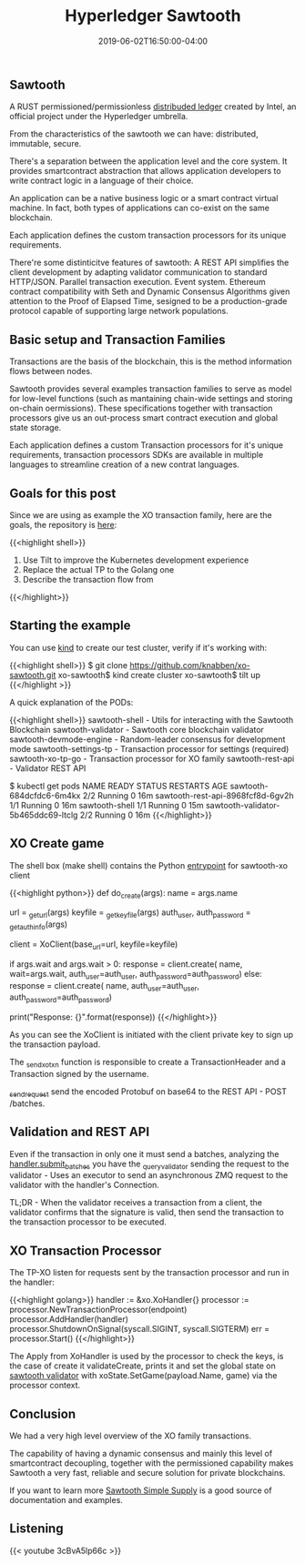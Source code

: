 #+TITLE: Hyperledger Sawtooth
#+DATE: 2019-06-02T16:50:00-04:00

** Sawtooth 

A RUST permissioned/permissionless [[https://sawtooth.hyperledger.org/docs/core/releases/latest/introduction.html][distribuded ledger]] created by Intel, an official project under the Hyperledger umbrella. 

From the characteristics of the sawtooth we can have: distributed, immutable, secure.

There's a separation between the application level and the core system. It provides smartcontract 
abstraction that allows application developers to write contract logic in a language of their choice.

An application can be a native business logic or a smart contract virtual machine. 
In fact, both types of applications can co-exist on the same blockchain.

Each application defines the custom transaction processors for its unique requirements.

There're some distinticitve features of sawtooth: A REST API simplifies the client development by adapting validator
communication to standard HTTP/JSON. Parallel transaction execution. Event system. Ethereum contract
compatibility with Seth and Dynamic Consensus Algorithms given attention to the 
Proof of Elapsed Time, sesigned to be a production-grade protocol capable of supporting
large network populations.

** Basic setup and Transaction Families

Transactions are the basis of the blockchain, this is the method information flows between 
nodes.

Sawtooth provides several examples transaction families to serve as model for
low-level functions (such as mantaining chain-wide settings and storing on-chain
oermissions). These specifications together with transaction processors give us an out-process
smart contract execution and global state storage.

Each application defines a custom Transaction processors for it's unique requirements, 
transaction processors SDKs are available in multiple languages to streamline creation of a 
new contrat languages.

** Goals for this post

Since we are using as example the XO transaction family, here are the goals, the repository is [[https://github.com/knabben/xo-sawtooth][here]]:

{{<highlight shell>}}
1) Use Tilt to improve the Kubernetes development experience
2) Replace the actual TP to the Golang one
3) Describe the transaction flow from 
{{</highlight>}}

** Starting the example

You can use [[https://github.com/kubernetes-sigs/kind][kind]] to create our test cluster, verify if it's working with:

{{<highlight shell>}}
$ git clone https://github.com/knabben/xo-sawtooth.git
xo-sawtooth$ kind create cluster
xo-sawtooth$ tilt up
{{</highlight >}}

A quick explanation of the PODs:

{{<highlight shell>}}
sawtooth-shell - Utils for interacting with the Sawtooth Blockchain
sawtooth-validator - Sawtooth core blockchain validator
sawtooth-devmode-engine - Random-leader consensus for development mode
sawtooth-settings-tp - Transaction processor for settings (required)
sawtooth-xo-tp-go - Transaction processor for XO family
sawtooth-rest-api - Validator REST API

# You can look the deployments

$ kubectl get pods
NAME                                  READY   STATUS    RESTARTS   AGE
sawtooth-684dcfdc6-6m4kx              2/2     Running   0          16m
sawtooth-rest-api-8968fcf8d-6gv2h     1/1     Running   0          16m
sawtooth-shell                        1/1     Running   0          15m
sawtooth-validator-5b465ddc69-ltclg   2/2     Running   0          16m
{{</highlight>}}

** XO Create game

The shell box (make shell) contains the Python [[https://github.com/hyperledger/sawtooth-sdk-python/blob/master/examples/xo_python/sawtooth_xo/xo_cli.py#L497][entrypoint]] for sawtooth-xo client

{{<highlight python>}}
def do_create(args):
    name = args.name

    url = _get_url(args)
    keyfile = _get_keyfile(args)
    auth_user, auth_password = _get_auth_info(args)

    client = XoClient(base_url=url, keyfile=keyfile)

    if args.wait and args.wait > 0:
        response = client.create(
            name, wait=args.wait,
            auth_user=auth_user,
            auth_password=auth_password)
    else:
        response = client.create(
            name, auth_user=auth_user,
            auth_password=auth_password)

    print("Response: {}".format(response))
{{</highlight>}}

As you can see the XoClient is initiated with the client private key to sign up the transaction payload.

The [[https://github.com/hyperledger/sawtooth-sdk-python/blob/master/examples/xo_python/sawtooth_xo/xo_client.py#L187][_send_xo_txn]] function is responsible to create a TransactionHeader and a Transaction signed by the username.

[[https://github.com/hyperledger/sawtooth-sdk-python/blob/master/examples/xo_python/sawtooth_xo/xo_client.py#L143][_send_request]] send the encoded Protobuf on base64 to the REST API - POST /batches.

** Validation and REST API

Even if the transaction in only one it must send a batches, analyzing the [[https://github.com/hyperledger/sawtooth-core/blob/8085604594105ccc478072cafbd1bafe1f4948d6/rest_api/sawtooth_rest_api/route_handlers.py#L124][handler.submit_batches]] you have the
_query_validator sending the request to the validator - Uses an executor to send an asynchronous ZMQ request to the 
validator with the handler's Connection.

TL;DR - When the validator receives a transaction from a client, the validator confirms that the signature is valid, 
then send the transaction to the transaction processor to be executed.

** XO Transaction Processor

The TP-XO listen for requests sent by the transaction processor and run in the handler:

{{<highlight golang>}}
handler := &xo.XoHandler{}
processor := processor.NewTransactionProcessor(endpoint)
processor.AddHandler(handler)
processor.ShutdownOnSignal(syscall.SIGINT, syscall.SIGTERM)
err = processor.Start()
{{</highlight>}}

The Apply from XoHandler is used by the processor to check the keys, is the case of create it validateCreate,
prints it and set the global state on [[https://github.com/hyperledger/sawtooth-core/blob/2f559397a71e69a79f713e11fb4731da9c6ce631/protos/validator.proto#L54][sawtooth validator]] with xoState.SetGame(payload.Name, game) via the processor context.

** Conclusion

We had a very high level overview of the XO family transactions.

The capability of having a dynamic consensus and mainly this level of smartcontract decoupling, together
with the permissioned capability makes Sawtooth a very fast, reliable and secure solution for private 
blockchains.

If you want to learn more [[https://github.com/hyperledger/education-sawtooth-simple-supply][Sawtooth Simple Supply]] is a good source of documentation and examples.

** Listening

{{< youtube 3cBvA5lp66c >}}
